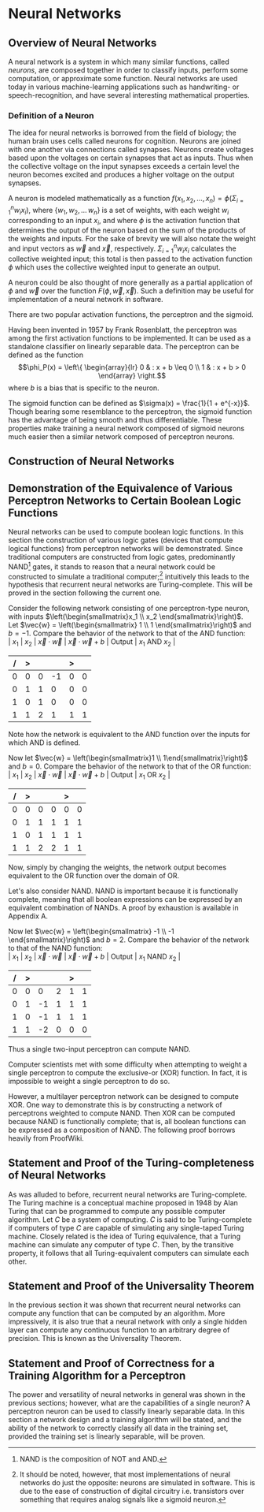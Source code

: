 #+TITLE:
#+LATEX_HEADER: \usepackage{fancyhdr}
# #+LATEX_HEADER: \usepackage{amsmath}
#+LATEX_HEADER: \usepackage{amsthm}
# #+LATEX_HEADER: \usepackage{indentfirst}
#+OPTIONS: toc:nil
#+BIND: org-export-latex-title-command ""
#+LATEX: \setcounter{secnumdepth}{-1}
#+LATEX: \setlength{\parindent}{0in}
#+LATEX: \addtolength{\parskip}{\baselineskip}
#+LATEX: \hypersetup{hidelinks=true}

#+LATEX: \newcommand{\reals}{\mathbb{R}}
#+LATEX: \newcommand{\ints}{\mathbb{Z}}
#+LATEX: \newcommand{\rplus}{\mathbb{R^+}}
#+LATEX: \newcommand{\zplus}{\mathbb{Z^+}}
#+LATEX: \newcommand{\naturals}{\mathbb{N}}
#+LATEX: \newcommand{\rats}{\mathbb{Q}}
#+LATEX: \newcommand{\cees}{\mathbb{C}}
#+LATEX: \newcommand{\ncol}[1]{\left(\begin{smallmatrix}#1\end{smallmatrix}\right) }

#+LATEX: \widowpenalty=300
#+LATEX: \clubpenalty=300
#+LATEX: \setlength{\parskip}{3ex plus 2ex minus 2ex}

# Setting up SLIME:
# Open up the org file.
# M-x slime-mode
# Go to sbcl and eval (swank:create-server)
# M-x slime
# Use C-x C-e to eval, as Org takes most of the keybindings

* Neural Networks
#+LATEX: \pagestyle{fancy}
#+LATEX: \fancyhead{}
#+LATEX: \rhead{\textit{Aaron Decker, \today}}
#+LATEX: \lhead{\textit{Math Seminar}}
#+LATEX: \small

# ** Project Schedule
# *** Introduction Paper due 9/25/2014
# *** Demonstration of the Equivalence of Various Perceptrons Networks due 2014-09-23
# *** Statement and Proof of Perceptron Training algorithm due 2014-09-30
# *** Turing Equivalence 2014-09-30
# *** Universality Theorem 2014-10-07
# *** Statement and Proof of Backpropogation algo? 2014-10-14

** Overview of Neural Networks
A neural network is a system in which many similar functions, called /neurons/, are composed together in order to classify inputs, perform some computation,
or approximate some function.
Neural networks are used today in various machine-learning applications such as handwriting- or speech-recognition, and have several interesting mathematical properties.
# Applications include handwriting- and speech- recognitio

*** Definition of a Neuron
# See Figure 1.4, page 8, of "Neural Networks A Comprehensive Foundation" by Simon Haykin.
The idea for neural networks is borrowed from the field of biology; the human brain uses cells called neurons for cognition.
Neurons are joined with one another via connections called synapses.
Neurons create voltages based upon the voltages on certain synapses that act as inputs.
Thus when the collective voltage on the input synapses exceeds a certain level the neuron becomes excited and produces a higher voltage on the output synapses.

A neuron is modeled mathematically as a function $f(x_1, x_2, \ldots, x_n) = \phi( \Sigma_{i=1}^n w_ix_i )$, where $\{w_1, w_2, \ldots\, w_n\}$ is a set of weights,
with each weight $w_i$ corresponding to an input $x_i$, and where $\phi$ is the activation function that determines the output of the neuron based
on the sum of the products of the weights and inputs. For the sake of brevity we will also notate the weight and input vectors as $\vec{w}$ and $\vec{x}$, respectively.
$\Sigma_{i=1}^n w_ix_i$ calculates the collective weighted input; this total is then passed to the activation function $\phi$ which uses the collective weighted input to generate an output.

A neuron could be also thought of more generally as a partial application of $\phi$ and $\vec{w}$ over the function $F( \phi, \vec{w}, \vec{x} )$.
Such a definition may be useful for implementation of a neural network in software.

There are two popular activation functions, the perceptron and the sigmoid.

Having been invented in 1957 by Frank Rosenblatt, the perceptron was among the first activation functions to be implemented.
It can be used as a standalone classifier on linearly separable data.
The perceptron can be defined as the function
\[\phi_P(x) = \left\{ \begin{array}{lr} 0 & : x + b \leq 0 \\ 1 & : x + b > 0 \end{array} \right.\]
where $b$ is a bias that is specific to the neuron.
# TODO add diagrams of the neurons

The sigmoid function can be defined as $\sigma(x) = \frac{1}{1 + e^{-x}}$.
Though bearing some resemblance to the perceptron, the sigmoid function has the advantage of being smooth and thus differentiable.
These properties make training a neural network composed of sigmoid neurons much easier then a similar network composed of perceptron neurons.


** Construction of Neural Networks
\begin{figure}
\includegraphics{neural_network_diagram.png}
\caption{A four-layer neural network of sigmoid neurons.}
\label{fig:hidden-layer-diagram}
\end{figure}

#+LATEX: See Figure~\ref{fig:hidden-layer-diagram}.
** Demonstration of the Equivalence of Various Perceptron Networks to Certain Boolean Logic Functions

# One attribute of neural networks, specifically perceptron networks, is the ability to compute boolean logic functions.
Neural networks can be used to compute boolean logic functions.
In this section the construction of various logic gates (devices that compute logical functions) from perceptron networks will be demonstrated.
Since traditional computers are constructed from logic gates, predominantly NAND\footnote{NAND is the composition of NOT and AND.} gates, it stands to reason that a neural network could be constructed
to simulate a traditional computer;\footnote{It should be noted, however, that most implementations of neural networks do just the opposite: neurons are simulated in software. This is due to the ease of construction of digital circuitry i.e. transistors over something that requires analog signals like a sigmoid neuron.}
intuitively this leads to the hypothesis that recurrent neural networks are Turing-complete.
This will be proved in the section following the current one.

Consider the following network consisting of one perceptron-type neuron, with inputs $\left(\begin{smallmatrix}x_1 \\ x_2 \end{smallmatrix}\right)$. \\
Let $\vec{w} = \left(\begin{smallmatrix} 1 \\ 1 \end{smallmatrix}\right)$ and $b=-1$.
Compare the behavior of the network to that of the AND function: \\
| $x_1$ | $x_2$ | $\vec{x}\cdot\vec{w}$ | $\vec{x}\cdot\vec{w} + b$ | Output | $x_1$ AND $x_2$ |
|     / |     > |                       |                           | >      |                 |
|-------+-------+-----------------------+---------------------------+--------+-----------------|
|     0 |     0 |                     0 |                        -1 |      0 |               0 |
|     0 |     1 |                     1 |                         0 |      0 |               0 |
|     1 |     0 |                     1 |                         0 |      0 |               0 |
|     1 |     1 |                     2 |                         1 |      1 |               1 |
Note how the network is equivalent to the AND function over the inputs for which AND is defined.

Now let $\vec{w} = \left(\begin{smallmatrix}1 \\ 1\end{smallmatrix}\right)$ and $b=0$.
Compare the behavior of the network to that of the OR function: \\
| $x_1$ | $x_2$ | $\vec{x}\cdot\vec{w}$ | $\vec{x}\cdot\vec{w} + b$ | Output | $x_1$ OR  $x_2$ |
|     / |     > |                       |                           |  >     |                 |
|-------+-------+-----------------------+---------------------------+--------+-----------------|
|     0 |     0 |                     0 |                         0 |      0 |               0 |
|     0 |     1 |                     1 |                         1 |      1 |               1 |
|     1 |     0 |                     1 |                         1 |      1 |               1 |
|     1 |     1 |                     2 |                         2 |      1 |               1 |
Now, simply by changing the weights, the network output becomes equivalent to the OR function over the domain of OR.

Let's also consider NAND.
NAND is important because it is functionally complete, meaning that all boolean expressions can be expressed by an equivalent combination of NANDs.
A proof by exhaustion is available in Appendix A.
# TODO: actually do this proof, and link Appendix A into the document
Now let $\vec{w} = \left(\begin{smallmatrix} -1 \\ -1 \end{smallmatrix}\right)$ and $b=2$.
Compare the behavior of the network to that of the NAND function: \\
| $x_1$ | $x_2$ | $\vec{x}\cdot\vec{w}$ | $\vec{x}\cdot\vec{w} + b$ | Output | $x_1$ NAND  $x_2$ |
|     / |     > |                      |                          |      > |                   |
|-------+-------+----------------------+--------------------------+--------+-------------------|
|     0 |     0 |                    0 |                        2 |      1 |                 1 |
|     0 |     1 |                   -1 |                        1 |      1 |                 1 |
|     1 |     0 |                   -1 |                        1 |      1 |                 1 |
|     1 |     1 |                   -2 |                        0 |      0 |                 0 |
Thus a single two-input perceptron can compute NAND.

Computer scientists met with some difficulty when attempting to weight a single perceptron to compute the exclusive-or (XOR) function.
In fact, it is impossible to weight a single perceptron to do so.

# |    | $x_1$ | $x_2$ | output |
# |----+-------+-------+--------|
# | 1) | 0     | 0     | 0      |
# | 2) | 0     | 1     | 1      |
# | 3) | 1     | 0     | 1      |
# | 4) | 1     | 1     | 0      |

\begin{proof}
Let $P$ be a perceptron with two inputs $x_1$ and $x_2$, with associated weights $w_1$ and $w_2$, respectively, and a bias $b$.
Assume for the sake of contradiction that $P$ properly computes the XOR function.
This implies the following behavior:
\begin{center}
\begin{tabular}{r|rr|l}
 & $x_1$ & $x_2$ & Output \left\{ \begin{array}{lr} 0 & : w_1x_1 + w_2x_2 + b \leq 0 \\ 1 & : w_1x_1 + w_2x_2 + b > 0 \end{array} \right. \\
\hline
1) & 0 & 0 & 0\\
2) & 0 & 1 & 1\\
3) & 1 & 0 & 1\\
4) & 1 & 1 & 0\\
\end{tabular}
\end{center}
Then the following must be true: \\
Line (1) implies that $b \leq 0$. \\
Line (2) implies that $w_2 + b > 0$. \\
Line (3) implies that $w_1 + b > 0$. \\
Line (4) implies that $w_1 + w_2 + b \leq 0$. \\

Lines (2) and (3) imply that $w_1 > -b$ and $w_2 > -b$. \\
Then $w_1 + w_2 + b > (-b) + (-b) + b = -b \geq 0$. \\
Combining this with line (4) implies that $w_1 + w_2 + b = 0$. \\
Adding lines (2) and (3) yield $w_1 + b + w_2 + b = w_1 + w_2 + b + b > 0$. \\
Then the previous result implies that $w_1 + w_2 + b + b = 0 + b > 0$. \\
This contradicts line (1). \\
Therefore the assumption is false and no perceptron can compute XOR. \\

\end{proof}

However, a multilayer perceptron network can be designed to compute XOR.
One way to demonstrate this is by constructing a network of perceptrons weighted to compute NAND.
Then XOR can be computed because NAND is functionally complete; that is, all boolean functions can be expressed as
a composition of NAND. The following proof borrows heavily from ProofWiki\cite{proofwiki_nand}.
\begin{proof}
\end{proof}
# TODO show the design of the network that does XOR

** Statement and Proof of the Turing-completeness of Neural Networks
# TODO ensure that recurrent is defined in the introduction
# TODO create a better definition of a Turing machine
As was alluded to before, recurrent neural networks are Turing-complete.
The Turing machine is a conceptual machine proposed in 1948 by Alan Turing that can be programmed to compute any possible computer algorithm.
Let $C$ be a system of computing.
$C$ is said to be Turing-complete if computers of type $C$ are capable of simulating any single-taped Turing machine.
Closely related is the idea of Turing equivalence, that a Turing machine can simulate any computer of type $C$.
Then, by the transitive property, it follows that all Turing-equivalent computers can simulate each other.

# TODO prove Turing-completeness

** Statement and Proof of the Universality Theorem
In the previous section it was shown that recurrent neural networks can compute any function that can be computed by an algorithm.
More impressively, it is also true that a neural network with only a single hidden layer can compute any continuous function to an arbitrary degree
of precision. This is known as the Universality Theorem.

** Statement and Proof of Correctness for a Training Algorithm for a Perceptron
The power and versatility of neural networks in general was shown in the previous sections;
however, what are the capabilities of a single neuron?
A perceptron neuron can be used to classify linearly separable data.
In this section a network design and a training algorithm will be stated,
and the ability of the network to correctly classify all data in the training set, provided the training set is linearly separable, will be proven.

\begin{thebibliography}{9}
\bibitem{DeepLearning}
Michael A. Nielsen, "Neural Networks and
Deep Learning", Determination Press, 2014

\bibitem{proofwiki_nand}
\url{https://proofwiki.org/wiki/Definition:Logical_NAND}

\bibitem{comp_foundation}
Simon Haykin, "Neural Networks: A Comprehensive Foundation", Maxwell Macmillan International, 1994

\bibitem{turing_machines_are}
Heikki Hyötyniemi, "Turing Machines are Recurrent Neural Networks", Publications of the Finnish Artificial Intelligence Society, pp. 13-24,
\url{http://lipas.uwasa.fi/stes/step96/step96/hyotyniemi1/}

\end{thebibliography}
